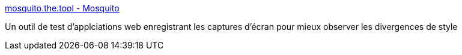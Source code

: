 :jbake-type: post
:jbake-status: published
:jbake-title: mosquito.the.tool - Mosquito
:jbake-tags: software,freeware,test,macosx,ruby,web,stylesheet,_mois_févr.,_année_2007
:jbake-date: 2007-02-09
:jbake-depth: ../
:jbake-uri: shaarli/1171029224000.adoc
:jbake-source: https://nicolas-delsaux.hd.free.fr/Shaarli?searchterm=http%3A%2F%2Fmosquito.the.tool.googlepages.com%2F&searchtags=software+freeware+test+macosx+ruby+web+stylesheet+_mois_f%C3%A9vr.+_ann%C3%A9e_2007
:jbake-style: shaarli

http://mosquito.the.tool.googlepages.com/[mosquito.the.tool - Mosquito]

Un outil de test d'applciations web enregistrant les captures d'écran pour mieux observer les divergences de style
